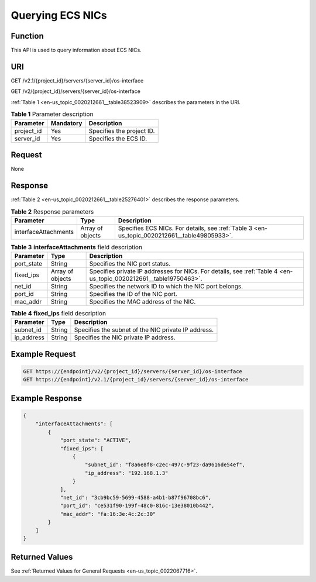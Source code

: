 .. _en-us_topic_0020212661:

Querying ECS NICs
=================

Function
--------

This API is used to query information about ECS NICs.

URI
---

GET /v2.1/{project_id}/servers/{server_id}/os-interface

GET /v2/{project_id}/servers/{server_id}/os-interface

:ref:`Table 1 <en-us_topic_0020212661__table38523909>` describes the parameters in the URI.

.. _en-us_topic_0020212661__table38523909:

.. table:: **Table 1** Parameter description

   ========== ========= =========================
   Parameter  Mandatory Description
   ========== ========= =========================
   project_id Yes       Specifies the project ID.
   server_id  Yes       Specifies the ECS ID.
   ========== ========= =========================

Request
-------

None

Response
--------

:ref:`Table 2 <en-us_topic_0020212661__table25276401>` describes the response parameters.

.. _en-us_topic_0020212661__table25276401:

.. table:: **Table 2** Response parameters

   +----------------------+------------------+----------------------------------------------------------------------------------------------+
   | Parameter            | Type             | Description                                                                                  |
   +======================+==================+==============================================================================================+
   | interfaceAttachments | Array of objects | Specifies ECS NICs. For details, see :ref:`Table 3 <en-us_topic_0020212661__table49805933>`. |
   +----------------------+------------------+----------------------------------------------------------------------------------------------+

.. _en-us_topic_0020212661__table49805933:

.. table:: **Table 3** **interfaceAttachments** field description

   +------------+------------------+-------------------------------------------------------------------------------------------------------------------+
   | Parameter  | Type             | Description                                                                                                       |
   +============+==================+===================================================================================================================+
   | port_state | String           | Specifies the NIC port status.                                                                                    |
   +------------+------------------+-------------------------------------------------------------------------------------------------------------------+
   | fixed_ips  | Array of objects | Specifies private IP addresses for NICs. For details, see :ref:`Table 4 <en-us_topic_0020212661__table19750463>`. |
   +------------+------------------+-------------------------------------------------------------------------------------------------------------------+
   | net_id     | String           | Specifies the network ID to which the NIC port belongs.                                                           |
   +------------+------------------+-------------------------------------------------------------------------------------------------------------------+
   | port_id    | String           | Specifies the ID of the NIC port.                                                                                 |
   +------------+------------------+-------------------------------------------------------------------------------------------------------------------+
   | mac_addr   | String           | Specifies the MAC address of the NIC.                                                                             |
   +------------+------------------+-------------------------------------------------------------------------------------------------------------------+

.. _en-us_topic_0020212661__table19750463:

.. table:: **Table 4** **fixed_ips** field description

   ========== ====== ===================================================
   Parameter  Type   Description
   ========== ====== ===================================================
   subnet_id  String Specifies the subnet of the NIC private IP address.
   ip_address String Specifies the NIC private IP address.
   ========== ====== ===================================================

Example Request
---------------

.. code-block::

   GET https://{endpoint}/v2/{project_id}/servers/{server_id}/os-interface
   GET https://{endpoint}/v2.1/{project_id}/servers/{server_id}/os-interface

Example Response
----------------

.. code-block::

   {
       "interfaceAttachments": [
           {
               "port_state": "ACTIVE",
               "fixed_ips": [
                   {
                       "subnet_id": "f8a6e8f8-c2ec-497c-9f23-da9616de54ef",
                       "ip_address": "192.168.1.3"
                   }
               ],
               "net_id": "3cb9bc59-5699-4588-a4b1-b87f96708bc6",
               "port_id": "ce531f90-199f-48c0-816c-13e38010b442",
               "mac_addr": "fa:16:3e:4c:2c:30"
           }
       ]
   }

Returned Values
---------------

See :ref:`Returned Values for General Requests <en-us_topic_0022067716>`.
